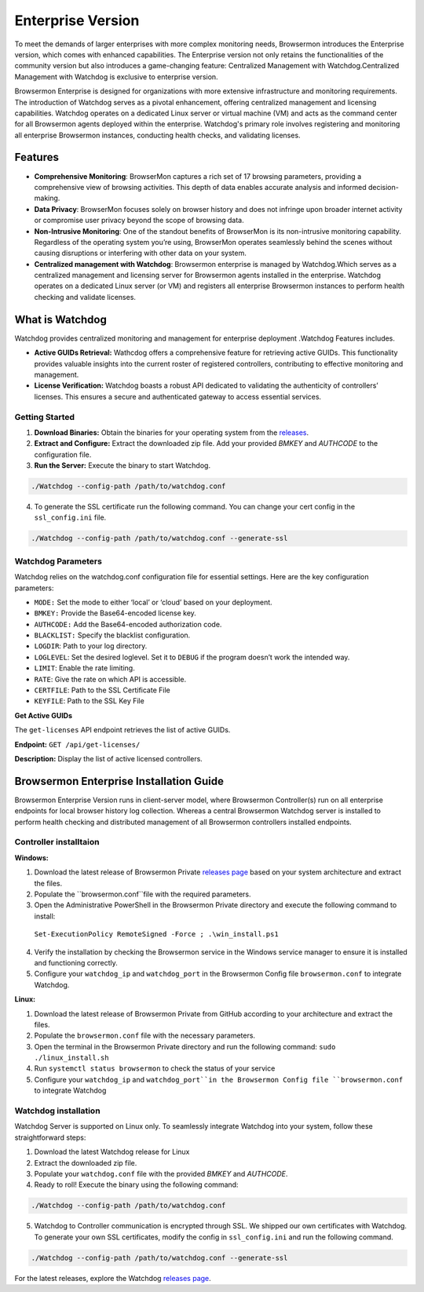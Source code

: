 Enterprise Version
==================

To meet the demands of larger enterprises with more complex monitoring needs, Browsermon introduces the Enterprise version,
which comes with enhanced capabilities. The Enterprise version not only retains the functionalities of the community version 
but also introduces a game-changing feature: Centralized Management with Watchdog.Centralized Management with Watchdog is exclusive to 
enterprise version.

Browsermon Enterprise is designed for organizations with more extensive infrastructure and monitoring requirements.
The introduction of Watchdog serves as a pivotal enhancement, offering centralized management and licensing capabilities.
Watchdog operates on a dedicated Linux server or virtual machine (VM) and acts as the command center for all Browsermon
agents deployed within the enterprise. Watchdog's primary role involves registering and monitoring all enterprise Browsermon
instances, conducting health checks, and validating licenses.


Features
--------

-  **Comprehensive Monitoring**: BrowserMon captures a rich set of 17
   browsing parameters, providing a comprehensive view of browsing
   activities. This depth of data enables accurate analysis and informed
   decision-making.

-  **Data Privacy**: BrowserMon focuses solely on browser history and
   does not infringe upon broader internet activity or compromise user
   privacy beyond the scope of browsing data.

-  **Non-Intrusive Monitoring**: One of the standout benefits of
   BrowserMon is its non-intrusive monitoring capability. Regardless of
   the operating system you’re using, BrowserMon operates seamlessly
   behind the scenes without causing disruptions or interfering with
   other data on your system. 

-  **Centralized management with Watchdog**: Browsermon enterprise is managed 
   by Watchdog.Which serves as a centralized management and licensing server for Browsermon 
   agents installed in the enterprise. Watchdog operates on a dedicated Linux server (or VM) 
   and registers all enterprise Browsermon instances to perform health checking and
   validate licenses.
   

What is Watchdog
----------------
Watchdog provides centralized monitoring and management for enterprise deployment
.Watchdog Features includes.

-  **Active GUIDs Retrieval:** Wathcdog offers a comprehensive feature for 
   retrieving active GUIDs. This functionality provides valuable insights 
   into the current roster of registered controllers, contributing to 
   effective monitoring and management.

-  **License Verification:** Watchdog boasts a robust API dedicated to
   validating the authenticity of controllers’ licenses. This ensures a
   secure and authenticated gateway to access essential services.
|image2|

**Getting Started**
~~~~~~~~~~~~~~~~~~~


1. **Download Binaries:** Obtain the binaries for your operating system
   from the
   `releases <https://github.com/eunomatix/watchdog/releases>`__.

2. **Extract and Configure:** Extract the downloaded zip file. Add your
   provided *BMKEY* and *AUTHCODE* to the configuration file.

3. **Run the Server:** Execute the binary to start Watchdog.

.. code:: bash

   ./Watchdog --config-path /path/to/watchdog.conf

4. To generate the SSL certificate run the following command. You can
   change your cert config in the ``ssl_config.ini`` file.

.. code:: bash

   ./Watchdog --config-path /path/to/watchdog.conf --generate-ssl



**Watchdog Parameters**
~~~~~~~~~~~~~~~~~~~~~~~




Watchdog relies on the watchdog.conf configuration file for essential
settings. Here are the key configuration parameters:

-  ``MODE:`` Set the mode to either ‘local’ or ‘cloud’ based on your
   deployment.

-  ``BMKEY:`` Provide the Base64-encoded license key.

-  ``AUTHCODE:`` Add the Base64-encoded authorization code.

-  ``BLACKLIST:`` Specify the blacklist configuration.

-  ``LOGDIR``: Path to your log directory.

-  ``LOGLEVEL``: Set the desired loglevel. Set it to ``DEBUG`` if the
   program doesn’t work the intended way.

-  ``LIMIT``: Enable the rate limiting.

-  ``RATE``: Give the rate on which API is accessible.

-  ``CERTFILE``: Path to the SSL Certificate File

-  ``KEYFILE``: Path to the SSL Key File




.. **Api Reference**
.. ~~~~~~~~~~~~~~~~~

.. Check License

.. The ``check-license`` API endpoint is designed to verify the validity of
.. controllers’ licenses.

.. **Endpoint:** ``POST /api/check-license/``

.. **Parameters:**

.. -  ``guid`` (UUID v1) - **Required.** Controller Guid.
.. -  ``hostname`` (String) - **Required** System Hostname
.. -  ``version`` (String) - **Required** Controller Version
.. -  ``ip_addresses`` (List) - **Required** List of Controller IPs


**Get Active GUIDs**


The ``get-licenses`` API endpoint retrieves the list of active GUIDs.

**Endpoint:** ``GET /api/get-licenses/``

**Description:** Display the list of active licensed controllers.

Browsermon Enterprise Installation Guide
----------------------------------------

Browsermon Enterprise Version runs in client-server model, 
where Browsermon Controller(s) run on all enterprise endpoints
for local browser history log collection. Whereas a central Browsermon 
Watchdog server is installed to perform health checking and distributed
management of all Browsermon controllers installed endpoints.


**Controller  installtaion**
~~~~~~~~~~~~~~~~~~~~~~~~~~~

**Windows:**

1.  Download the latest release of Browsermon Private `releases page <https://github.com/eunomatix/browsermon-private/releases>`_ based on your system architecture and extract the files.

2.  Populate the ``browsermon.conf``file with the required parameters.

3.  Open the Administrative PowerShell in the Browsermon Private directory and execute the following command to install:
   ``Set-ExecutionPolicy RemoteSigned -Force ; .\win_install.ps1``
4.  Verify the installation by checking the Browsermon service in the Windows service manager to ensure it is installed and functioning correctly.

5.  Configure your ``watchdog_ip`` and ``watchdog_port`` in the Browsermon Config file ``browsermon.conf`` to integrate Watchdog.

**Linux:**

1.  Download the latest release of Browsermon Private from GitHub according to your architecture and extract the files.
2.  Populate the ``browsermon.conf`` file with the necessary parameters.
3.  Open the terminal in the Browsermon Private directory and run the following command:
    ``sudo ./linux_install.sh``
4. Run ``systemctl status browsermon`` to check the status of your service
5. Configure your ``watchdog_ip`` and ``watchdog_port``in the Browsermon Config file ``browsermon.conf`` to integrate Watchdog

**Watchdog installation** 
~~~~~~~~~~~~~~~~~~~~~~~~~~
Watchdog Server is supported on Linux only. To seamlessly integrate Watchdog into your system, 
follow these straightforward steps:

1. Download the latest Watchdog release for  Linux 
2. Extract the downloaded zip file.
3. Populate your ``watchdog.conf`` file with the provided *BMKEY* and *AUTHCODE*.
4. Ready to roll! Execute the binary using the following command:

.. code:: bash

   ./Watchdog --config-path /path/to/watchdog.conf 

5. Watchdog to Controller communication is encrypted through SSL. We shipped our own certificates with Watchdog. To generate your own SSL certificates, modify the config in ``ssl_config.ini`` and run the following command.

.. code:: bash

   ./Watchdog --config-path /path/to/watchdog.conf --generate-ssl

For the latest releases, explore the Watchdog `releases page <https://github.com/eunomatix/watchdog/releases>`_.







.. |image2| image:: https://browsermon.ai/wp-content/uploads/2024/01/pic.png